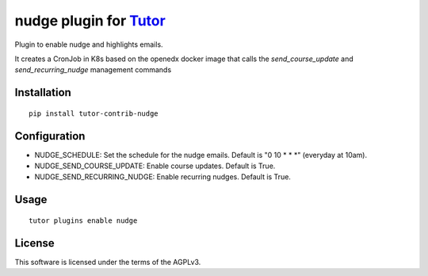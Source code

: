 nudge plugin for `Tutor <https://docs.tutor.overhang.io>`_
==========================================================

Plugin to enable nudge and highlights emails.

It creates a CronJob in K8s based on the openedx docker image that calls
the `send_course_update` and `send_recurring_nudge` management commands



Installation
------------

::

    pip install tutor-contrib-nudge

Configuration
-------------

- NUDGE_SCHEDULE: Set the schedule for the nudge emails. Default is "0 10 \* \* \*" (everyday at 10am).
- NUDGE_SEND_COURSE_UPDATE: Enable course updates. Default is True.
- NUDGE_SEND_RECURRING_NUDGE: Enable recurring nudges. Default is True.


Usage
-----

::

    tutor plugins enable nudge


License
-------

This software is licensed under the terms of the AGPLv3.